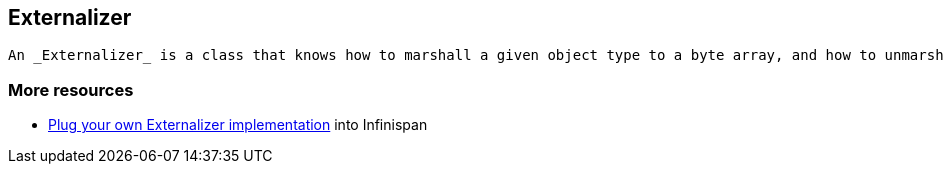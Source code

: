 [[sid-18645250]]

==  Externalizer

 An _Externalizer_ is a class that knows how to marshall a given object type to a byte array, and how to unmarshall the contents of a byte array into an instance of the object type. Externalizers are effectively an Infinispan extension that allows users to specify how their types are serialized. The underlying Infinispan marshalling infrastructure builds on link:$$http://www.jboss.org/jbossmarshalling$$[JBoss Marshalling] , and offers efficient payloads and stream caching. This provides much better performance than standard Java serialization. 

[[sid-18645250_Externalizer-Moreresources]]


=== More resources


*  <<sid-18645179,Plug your own Externalizer implementation>> into Infinispan 

